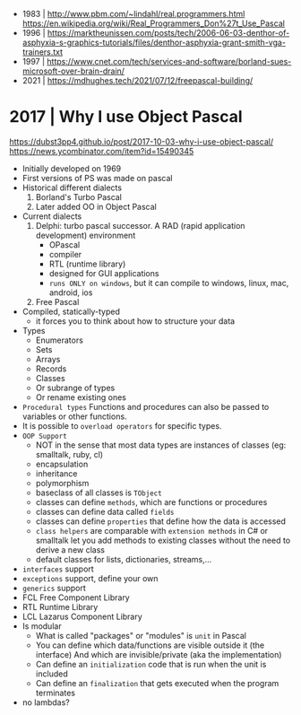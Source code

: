 - 1983 | http://www.pbm.com/~lindahl/real.programmers.html
  https://en.wikipedia.org/wiki/Real_Programmers_Don%27t_Use_Pascal
- 1996 | https://marktheunissen.com/posts/tech/2006-06-03-denthor-of-asphyxia-s-graphics-tutorials/files/denthor-asphyxia-grant-smith-vga-trainers.txt
- 1997 | https://www.cnet.com/tech/services-and-software/borland-sues-microsoft-over-brain-drain/
- 2021 | https://mdhughes.tech/2021/07/12/freepascal-building/
* 2017 | Why I use Object Pascal
  https://dubst3pp4.github.io/post/2017-10-03-why-i-use-object-pascal/
  https://news.ycombinator.com/item?id=15490345
- Initially developed on 1969
- First versions of PS was made on pascal
- Historical different dialects
  1) Borland's Turbo Pascal
  2) Later added OO in Object Pascal
- Current dialects
  1) Delphi: turbo pascal successor. A RAD (rapid application development) environment
     - OPascal
     - compiler
     - RTL (runtime library)
     - designed for GUI applications
     - ~runs ONLY on windows~, but it can compile to windows, linux, mac, android, ios
  2) Free Pascal
- Compiled, statically-typed
  - it forces you to think about how to structure your data
- Types
  - Enumerators
  - Sets
  - Arrays
  - Records
  - Classes
  - Or subrange of types
  - Or rename existing ones
- ~Procedural types~
  Functions and procedures can also be passed to variables or other functions.
- It is possible to ~overload operators~ for specific types.
- ~OOP Support~
  * NOT in the sense that most data types are instances of classes (eg: smalltalk, ruby, cl)
  * encapsulation
  * inheritance
  * polymorphism
  * baseclass of all classes is ~TObject~
  * classes can define ~methods~, which are functions or procedures
  * classes can define data called ~fields~
  * classes can define ~properties~ that define how the data is accessed
  * ~class helpers~ are comparable with ~extension methods~ in C# or smalltalk
    let you add methods to existing classes without the need to derive a new class
  * default classes for lists, dictionaries, streams,...
- ~interfaces~ support
- ~exceptions~ support, define your own
- ~generics~ support
- FCL Free Component Library
- RTL Runtime Library
- LCL Lazarus Component Library
- Is modular
  - What is called "packages" or "modules" is ~unit~ in Pascal
  - You can define which data/functions are visible outside it (the interface)
    And which are invisible/private (aka the implementation)
  - Can define an ~initialization~ code that is run when the unit is included
  - Can define an ~finalization~  that gets executed when the program terminates
- no lambdas?

